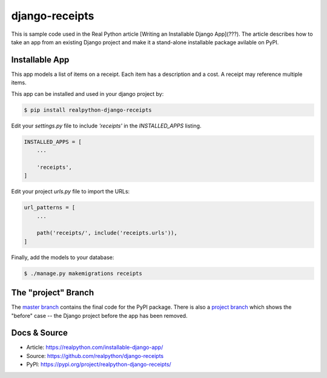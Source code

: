 django-receipts
===============

This is sample code used in the Real Python article [Writing an Installable Django App](???). The article describes how to take an app from an existing Django project and make it a stand-alone installable package avilable on PyPI.

Installable App
---------------

This app models a list of items on a receipt. Each item has a description and a cost. A receipt may reference multiple items.

This app can be installed and used in your django project by:

.. code-block:: bash

    $ pip install realpython-django-receipts


Edit your `settings.py` file to include `'receipts'` in the `INSTALLED_APPS`
listing.

.. code-block:: python

    INSTALLED_APPS = [
        ...

        'receipts',
    ]


Edit your project `urls.py` file to import the URLs:


.. code-block:: python

    url_patterns = [
        ...

        path('receipts/', include('receipts.urls')),
    ]


Finally, add the models to your database:


.. code-block:: bash

    $ ./manage.py makemigrations receipts


The "project" Branch
--------------------

The `master branch <https://github.com/realpython/django-receipts/tree/master>`_ contains the final code for the PyPI package. There is also a `project branch <https://github.com/realpython/django-receipts/tree/project>`_ which shows the "before" case -- the Django project before the app has been removed.


Docs & Source
-------------

* Article: https://realpython.com/installable-django-app/
* Source: https://github.com/realpython/django-receipts
* PyPI: https://pypi.org/project/realpython-django-receipts/
